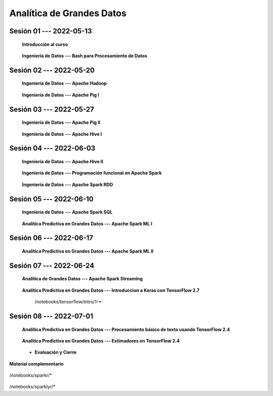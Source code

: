 Analítica de Grandes Datos
=========================================================================================


Sesión 01 --- 2022-05-13
^^^^^^^^^^^^^^^^^^^^^^^^^^^^^^^^^^^^^^^^^^^^^^^^^^^^^^^^^^^^^^^^^^^^^^^^^^^^^^^^^^^^^^^^^

    **Introducción al curso**

        .. toctree::
            :maxdepth: 1
            :glob:

            course-info



    **Ingeniería de Datos --- Bash para Procesamiento de Datos**

        .. toctree::
            :maxdepth: 1
            :glob:

            /notebooks/bash/1-*
            /notebooks/bash/2-*
            /notebooks/bash/3-*
            /notebooks/bash/4-*
            /notebooks/bash/5-*


Sesión 02 --- 2022-05-20
^^^^^^^^^^^^^^^^^^^^^^^^^^^^^^^^^^^^^^^^^^^^^^^^^^^^^^^^^^^^^^^^^^^^^^^^^^^^^^^^^^^^^^^^^

    **Ingeniería de Datos --- Apache Hadoop**
    

        .. toctree::
            :maxdepth: 1
            :glob:

            /notebooks/hadoop/1-*


    **Ingeniería de Datos --- Apache Pig I**

        .. toctree::
            :maxdepth: 1
            :glob:

            /notebooks/pig/1-*


Sesión 03 --- 2022-05-27
^^^^^^^^^^^^^^^^^^^^^^^^^^^^^^^^^^^^^^^^^^^^^^^^^^^^^^^^^^^^^^^^^^^^^^^^^^^^^^^^^^^^^^^^^

    **Ingeniería de Datos --- Apache Pig II**

        .. toctree::
            :maxdepth: 1
            :glob:


            /notebooks/pig/2-*

        
    **Ingeniería de Datos --- Apache Hive I**

        .. toctree::
            :maxdepth: 1
            :glob:

            /notebooks/hive/1-*

Sesión 04 --- 2022-06-03
^^^^^^^^^^^^^^^^^^^^^^^^^^^^^^^^^^^^^^^^^^^^^^^^^^^^^^^^^^^^^^^^^^^^^^^^^^^^^^^^^^^^^^^^^

    **Ingeniería de Datos --- Apache Hive II**

        .. toctree::
            :maxdepth: 1
            :glob:


            /notebooks/hive/2-*        


    **Ingeniería de Datos --- Programación funcional en Apache Spark**

        .. toctree::
            :maxdepth: 1
            :glob:

            /notebooks/pyspark/1-*


    **Ingeniería de Datos --- Apache Spark RDD**
    
        .. toctree::
            :maxdepth: 1
            :glob:
    
            /notebooks/pyspark/2-*


Sesión 05 --- 2022-06-10
^^^^^^^^^^^^^^^^^^^^^^^^^^^^^^^^^^^^^^^^^^^^^^^^^^^^^^^^^^^^^^^^^^^^^^^^^^^^^^^^^^^^^^^^^

    **Ingeniería de Datos --- Apache Spark SQL**

        .. toctree::
            :maxdepth: 1
            :glob:

            /notebooks/pyspark/3-*

    **Analítica Predictiva en Grandes Datos --- Apache Spark ML I**

        .. toctree::
            :maxdepth: 1
            :glob:

            /notebooks/pyspark/4-*


Sesión 06 --- 2022-06-17
^^^^^^^^^^^^^^^^^^^^^^^^^^^^^^^^^^^^^^^^^^^^^^^^^^^^^^^^^^^^^^^^^^^^^^^^^^^^^^^^^^^^^^^^^

    **Analítica Predictiva en Grandes Datos --- Apache Spark ML II**

        .. toctree::
            :maxdepth: 1
            :glob:

            /notebooks/pyspark/5-*
            /notebooks/pyspark/6-*



Sesión 07 --- 2022-06-24
^^^^^^^^^^^^^^^^^^^^^^^^^^^^^^^^^^^^^^^^^^^^^^^^^^^^^^^^^^^^^^^^^^^^^^^^^^^^^^^^^^^^^^^^^

    **Analítica de Grandes Datos --- Apache Spark Streaming**

        .. toctree::
            :maxdepth: 1
            :glob:

            /notebooks/pyspark/7-*

    **Analítica Predictiva en Grandes Datos --- Introduccion a Keras con TensorFlow 2.7**

        .. toctree::
            :maxdepth: 1
            :glob:

        /notebooks/tensorflow/intro/1-*



Sesión 08 --- 2022-07-01
^^^^^^^^^^^^^^^^^^^^^^^^^^^^^^^^^^^^^^^^^^^^^^^^^^^^^^^^^^^^^^^^^^^^^^^^^^^^^^^^^^^^^^^^^

    **Analítica Predictiva en Grandes Datos --- Procesamiento básico de texto usando TensorFlow 2.4**

        .. toctree::
            :maxdepth: 1
            :glob:

            /notebooks/tensorflow/texto/1-*


    **Analítica Predictiva en Grandes Datos --- Estimadores en TensorFlow 2.4**

        .. toctree::
            :maxdepth: 1
            :glob:

            /notebooks/tensorflow/estimadores/1-*


    * **Evaluación y Cierre**



**Material complementario**


    .. toctree::
        :maxdepth: 1
        :glob:

/notebooks/sparkr/*

    .. toctree::
        :maxdepth: 1
        :glob:

/notebooks/sparklyr/*


